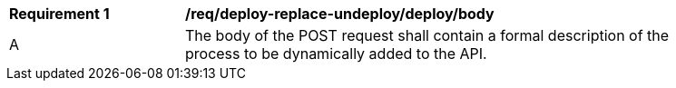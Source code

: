 [[req_deploy-replace-undeploy_deploy_body]]
[width="90%",cols="2,6a"]
|===
^|*Requirement {counter:req-id}* |*/req/deploy-replace-undeploy/deploy/body*
^|A |The body of the POST request shall contain a formal description of the process to be dynamically added to the API.
|===
